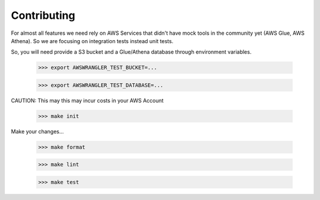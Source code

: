 .. _doc_contributing:

Contributing
============

For almost all features we need rely on AWS Services that didn't have mock tools in the community yet (AWS Glue, AWS Athena). So we are focusing on integration tests instead unit tests.

So, you will need provide a S3 bucket and a Glue/Athena database through environment variables.

    >>> export AWSWRANGLER_TEST_BUCKET=...

    >>> export AWSWRANGLER_TEST_DATABASE=...

CAUTION: This may this may incur costs in your AWS Account

    >>> make init

Make your changes...

    >>> make format

    >>> make lint

    >>> make test
